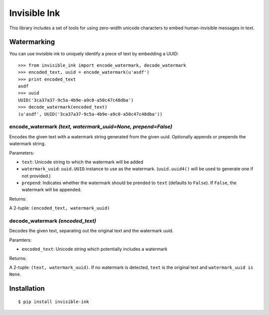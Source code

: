 Invisible Ink
=============

This library includes a set of tools for using zero-width unicode characters to
embed human-invisible messages in text.

Watermarking
------------
You can use invisible ink to uniquely identify a piece of text by embedding a
UUID:

::

    >>> from invisible_ink import encode_watermark, decode_watermark
    >>> encoded_text, uuid = encode_watermark(u'asdf')
    >>> print encoded_text
    asdf
    >>> uuid
    UUID('3ca37a37-9c5a-4b9e-a9c0-a50c47c48dba')
    >>> decode_watermark(encoded_text)
    (u'asdf', UUID('3ca37a37-9c5a-4b9e-a9c0-a50c47c48dba'))

encode_watermark *(text, watermark_uuid=None, prepend=False)*
~~~~~~~~~~~~~~~~~~~~~~~~~~~~~~~~~~~~~~~~~~~~~~~~~~~~~~~~~~~~~

Encodes the given text with a watermark string generated from the given uuid.
Optionally appends or prepends the watermark string.

Parameters:

* ``text``: Unicode string to which the watermark will be added

* ``watermark_uuid``: ``uuid.UUID`` instance to use as the watermark.
  (``uuid.uuid4()`` will be used to generate one if not provided.)

* ``prepend``: Indicates whether the watermark should be prended to ``text``
  (defaults to ``False``). If ``False``, the watermark will be appended.

Returns:

A 2-tuple: ``(encoded_text, watermark_uuid)``

decode_watermark *(encoded_text)*
~~~~~~~~~~~~~~~~~~~~~~~~~~~~~~~~~

Decodes the given text, separating out the original text and the watermark uuid.

Paramters:

* ``encoded_text``: Unicode string which potentially includes a watermark

Returns:

A 2-tuple: ``(text, watermark_uuid)``. If no watermark is detected,
``text`` is the original text and ``watermark_uuid is None``.

Installation
------------
::

    $ pip install invisible-ink


